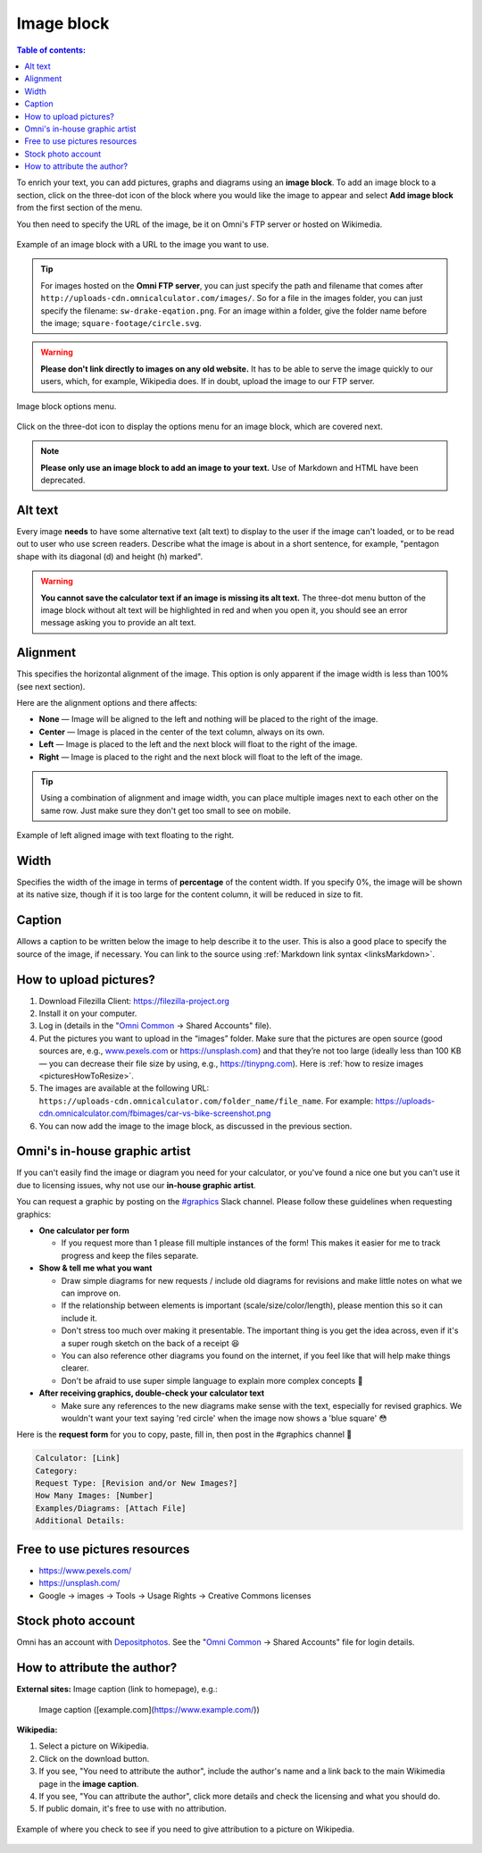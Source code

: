 .. _textEditorImageBlock:

Image block
===========

.. contents:: Table of contents:
  :local:

To enrich your text, you can add pictures, graphs and diagrams using an **image block**. To add an image block to a section, click on the three-dot icon of the block where you would like the image to appear and select **Add image block** from the first section of the menu.

You then need to specify the URL of the image, be it on Omni's FTP server or hosted on Wikimedia.

.. _imgBlockURLExample:
.. figure:: img/image-block-url-eg.png
    :alt: Example of an image block with a URL to the image.
    :align: center

    Example of an image block with a URL to the image you want to use.

.. tip::
  For images hosted on the **Omni FTP server**, you can just specify the path and filename that comes after ``http://uploads-cdn.omnicalculator.com/images/``. So for a file in the images folder, you can just specify the filename: ``sw-drake-eqation.png``. For an image within a folder, give the folder name before the image; ``square-footage/circle.svg``.

.. warning::
  **Please don't link directly to images on any old website.** It has to be able to serve the image quickly to our users, which, for example, Wikipedia does. If in doubt, upload the image to our FTP server.

.. _imgBlockMenu:
.. figure:: img/image-block-options.png
    :alt: Image block options menu.
    :align: center

    Image block options menu.

Click on the three-dot icon to display the options menu for an image block, which are covered next.

.. note::
  **Please only use an image block to add an image to your text.** Use of Markdown and HTML have been deprecated.

Alt text
--------

Every image **needs** to have some alternative text (alt text) to display to the user if the image can't loaded, or to be read out to user who use screen readers. Describe what the image is about in a short sentence, for example, "pentagon shape with its diagonal (d) and height (h) marked".

.. warning::
  **You cannot save the calculator text if an image is missing its alt text.** The three-dot menu button of the image block without alt text will be highlighted in red and when you open it, you should see an error message asking you to provide an alt text.

.. _textEditorImageBlockAlignment:

Alignment
---------

This specifies the horizontal alignment of the image. This option is only apparent if the image width is less than 100% (see next section).

Here are the alignment options and there affects:

* **None** — Image will be aligned to the left and nothing will be placed to the right of the image.
* **Center** — Image is placed in the center of the text column, always on its own.
* **Left** — Image is placed to the left and the next block will float to the right of the image.
* **Right** — Image is placed to the right and the next block will float to the left of the image.

.. tip::
  Using a combination of alignment and image width, you can place multiple images next to each other on the same row. Just make sure they don't get too small to see on mobile.

.. _imgBlockLeftAlignEg:
.. figure:: img/image-block-left-align-eg.png
    :alt: Example of left aligned image with text floating to the right.
    :align: center

    Example of left aligned image with text floating to the right.

Width
-----

Specifies the width of the image in terms of **percentage** of the content width. If you specify 0%, the image will be shown at its native size, though if it is too large for the content column, it will be reduced in size to fit. 

Caption
-------

Allows a caption to be written below the image to help describe it to the user. This is also a good place to specify the source of the image, if necessary. You can link to the source using :ref:`Markdown link syntax <linksMarkdown>`.

.. _textEditorPicturesUpload:

How to upload pictures?
-----------------------

1. Download Filezilla Client: https://filezilla-project.org
2. Install it on your computer.
3. Log in (details in the "`Omni Common <https://drive.google.com/drive/u/0/folders/1CW8H5OP9cdzvHRyO7IJR2tKHkBD20jUy>`_ → Shared Accounts" file).
4. Put the pictures you want to upload in the “images” folder. Make sure that the pictures are open source (good sources are, e.g., `www.pexels.com <https://www.pexels.com/>`_ or https://unsplash.com) and that they’re not too large (ideally less than 100 KB — you can decrease their file size by using, e.g., https://tinypng.com). Here is :ref:`how to resize images <picturesHowToResize>`.
5. The images are available at the following URL: ``https://uploads-cdn.omnicalculator.com/folder_name/file_name``. For example: https://uploads-cdn.omnicalculator.com/fbimages/car-vs-bike-screenshot.png
6. You can now add the image to the image block, as discussed in the previous section.

Omni's in-house graphic artist
------------------------------

If you can't easily find the image or diagram you need for your calculator, or you've found a nice one but you can't use it due to licensing issues, why not use our **in-house graphic artist**.

You can request a graphic by posting on the `#graphics <https://slack.com/app_redirect?channel=C02JPRQ1RKL>`_ Slack channel. Please follow these guidelines when requesting graphics:

* **One calculator per form**
  
  * If you request more than 1 please fill multiple instances of the form! This makes it easier for me to track progress and keep the files separate.
* **Show & tell me what you want**

  * Draw simple diagrams for new requests / include old diagrams for revisions and make little notes on what we can improve on.
  * If the relationship between elements is important (scale/size/color/length), please mention this so it can include it.
  * Don't stress too much over making it presentable. The important thing is you get the idea across, even if it's a super rough sketch on the back of a receipt 😆
  * You can also reference other diagrams you found on the internet, if you feel like that will help make things clearer.
  * Don't be afraid to use super simple language to explain more complex concepts 🤣
* **After receiving graphics, double-check your calculator text**

  * Make sure any references to the new diagrams make sense with the text, especially for revised graphics. We wouldn't want your text saying 'red circle' when the image now shows a 'blue square' 😳

Here is the **request form** for you to copy, paste, fill in, then post in the #graphics channel 🙂

.. code-block::

  Calculator: [Link]
  Category:
  Request Type: [Revision and/or New Images?]
  How Many Images: [Number]
  Examples/Diagrams: [Attach File]
  Additional Details:

Free to use pictures resources
------------------------------

* https://www.pexels.com/
* https://unsplash.com/
* Google → images → Tools → Usage Rights → Creative Commons licenses

Stock photo account
-------------------

Omni has an account with `Depositphotos <https://depositphotos.com/>`_. See the "`Omni Common <https://drive.google.com/drive/u/0/folders/1CW8H5OP9cdzvHRyO7IJR2tKHkBD20jUy>`_ → Shared Accounts" file for login details.

How to attribute the author?
----------------------------

**External sites:** Image caption (link to homepage), e.g.:

   Image caption ([example.com](https://www.example.com/))



**Wikipedia:**

1. Select a picture on Wikipedia.
2. Click on the download button.
3. If you see, "You need to attribute the author", include the author's name and a link back to the main Wikimedia page in the **image caption**.
4. If you see, "You can attribute the author", click more details and check the licensing and what you should do.
5. If public domain, it's free to use with no attribution.

.. _picturesWikipediaAttribution:
.. figure:: img/pictures-wikipedia-attribution.png
   :alt: example of clicking the download button to see whether you need to give attribution 
   :align: center

   Example of where you check to see if you need to give attribution to a picture on Wikipedia. 
